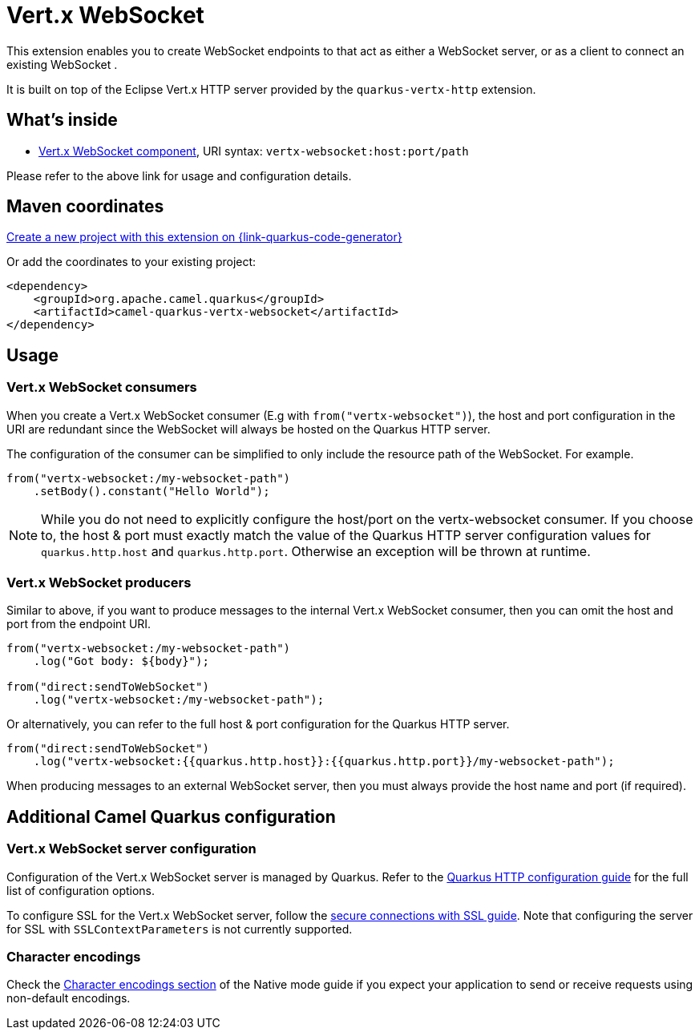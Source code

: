 // Do not edit directly!
// This file was generated by camel-quarkus-maven-plugin:update-extension-doc-page
[id="extensions-vertx-websocket"]
= Vert.x WebSocket
:linkattrs:
:cq-artifact-id: camel-quarkus-vertx-websocket
:cq-native-supported: true
:cq-status: Stable
:cq-status-deprecation: Stable
:cq-description: Camel WebSocket support with Vert.x
:cq-deprecated: false
:cq-jvm-since: 1.1.0
:cq-native-since: 1.1.0

ifeval::[{doc-show-badges} == true]
[.badges]
[.badge-key]##JVM since##[.badge-supported]##1.1.0## [.badge-key]##Native since##[.badge-supported]##1.1.0##
endif::[]

This extension enables you to create WebSocket endpoints to that act as either a WebSocket server, or as a client to connect an existing WebSocket .

It is built on top of the Eclipse Vert.x HTTP server provided by the `quarkus-vertx-http` extension.


[id="extensions-vertx-websocket-whats-inside"]
== What's inside

* xref:{cq-camel-components}::vertx-websocket-component.adoc[Vert.x WebSocket component], URI syntax: `vertx-websocket:host:port/path`

Please refer to the above link for usage and configuration details.

[id="extensions-vertx-websocket-maven-coordinates"]
== Maven coordinates

https://{link-quarkus-code-generator}/?extension-search=camel-quarkus-vertx-websocket[Create a new project with this extension on {link-quarkus-code-generator}, window="_blank"]

Or add the coordinates to your existing project:

[source,xml]
----
<dependency>
    <groupId>org.apache.camel.quarkus</groupId>
    <artifactId>camel-quarkus-vertx-websocket</artifactId>
</dependency>
----
ifeval::[{doc-show-user-guide-link} == true]
Check the xref:user-guide/index.adoc[User guide] for more information about writing Camel Quarkus applications.
endif::[]

[id="extensions-vertx-websocket-usage"]
== Usage
[id="extensions-vertx-websocket-usage-vert-x-websocket-consumers"]
=== Vert.x WebSocket consumers

When you create a Vert.x WebSocket consumer (E.g with `from("vertx-websocket")`), the host and port configuration in the URI are redundant since the WebSocket will always be hosted on 
the Quarkus HTTP server.

The configuration of the consumer can be simplified to only include the resource path of the WebSocket. For example.

[source,java]
----
from("vertx-websocket:/my-websocket-path")
    .setBody().constant("Hello World");
----

NOTE: While you do not need to explicitly configure the host/port on the vertx-websocket consumer. If you choose to,
the host & port must exactly match the value of the Quarkus HTTP server configuration values for `quarkus.http.host` and `quarkus.http.port`.
Otherwise an exception will be thrown at runtime.

[id="extensions-vertx-websocket-usage-vert-x-websocket-producers"]
=== Vert.x WebSocket producers

Similar to above, if you want to produce messages to the internal Vert.x WebSocket consumer, then you can omit the host and port from the endpoint URI.

[source,java]
----
from("vertx-websocket:/my-websocket-path")
    .log("Got body: ${body}");

from("direct:sendToWebSocket")
    .log("vertx-websocket:/my-websocket-path");
----

Or alternatively, you can refer to the full host & port configuration for the Quarkus HTTP server.

[source,java]
----
from("direct:sendToWebSocket")
    .log("vertx-websocket:{{quarkus.http.host}}:{{quarkus.http.port}}/my-websocket-path");
----

When producing messages to an external WebSocket server, then you must always provide the host name and port (if required).


[id="extensions-vertx-websocket-additional-camel-quarkus-configuration"]
== Additional Camel Quarkus configuration

[id="extensions-vertx-websocket-configuration-vert-x-websocket-server-configuration"]
=== Vert.x WebSocket server configuration

Configuration of the Vert.x WebSocket server is managed by Quarkus. Refer to the https://quarkus.io/guides/all-config#quarkus-vertx-http_quarkus-vertx-http-eclipse-vert.x-http[Quarkus HTTP configuration guide]
for the full list of configuration options.

To configure SSL for the Vert.x WebSocket server, follow the https://quarkus.io/guides/http-reference#ssl[secure connections with SSL guide].
Note that configuring the server for SSL with `SSLContextParameters` is not currently supported.

[id="extensions-vertx-websocket-configuration-character-encodings"]
=== Character encodings

Check the xref:user-guide/native-mode.adoc#charsets[Character encodings section] of the Native mode guide if you expect
your application to send or receive requests using non-default encodings.

